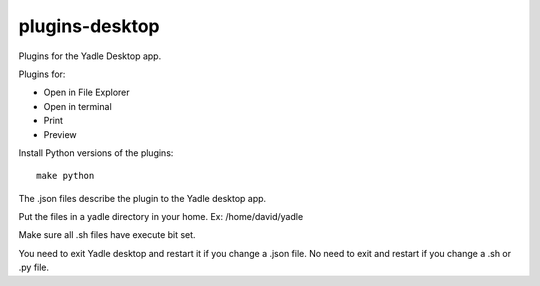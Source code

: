 plugins-desktop
===============
Plugins for the Yadle Desktop app.

Plugins for:

- Open in File Explorer
- Open in terminal
- Print
- Preview

Install Python versions of the plugins:
::

   make python
   
The .json files describe the plugin to the Yadle desktop app.

Put the files in a yadle directory in your home.  Ex:  /home/david/yadle

Make sure all .sh files have execute bit set.  

You need to exit Yadle desktop and restart it if you change a .json file.   
No need to exit and restart if you change a .sh or .py file.
